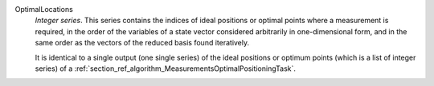 .. index:: single: OptimalLocations

OptimalLocations
  *Integer series*. This series contains the indices of ideal positions or
  optimal points where a measurement is required, in the order of the variables
  of a state vector considered arbitrarily in one-dimensional form, and in the
  same order as the vectors of the reduced basis found iteratively.

  It is identical to a single output (one single series) of the ideal positions
  or optimum points (which is a list of integer series) of a
  :ref:`section_ref_algorithm_MeasurementsOptimalPositioningTask`.
